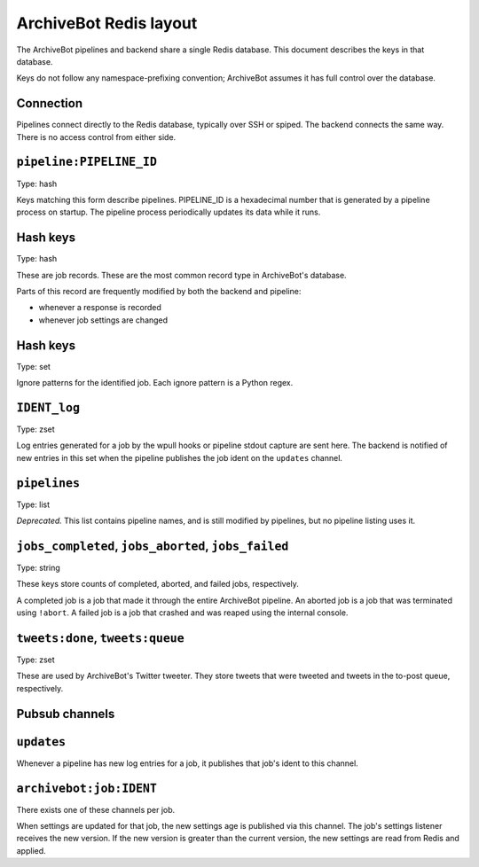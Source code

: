 =======================
ArchiveBot Redis layout
=======================

The ArchiveBot pipelines and backend share a single Redis database.  This
document describes the keys in that database.

Keys do not follow any namespace-prefixing convention; ArchiveBot assumes it
has full control over the database.


Connection
==========

Pipelines connect directly to the Redis database, typically over SSH or spiped.
The backend connects the same way.  There is no access control from either
side.

``pipeline:PIPELINE_ID``
========================

Type: hash

Keys matching this form describe pipelines.  PIPELINE_ID is a hexadecimal
number that is generated by a pipeline process on startup.  The pipeline
process periodically updates its data while it runs.

Hash keys
=========

=================   =============== ============================================
Key                 Intended type   Meaning
=================   =============== ============================================
disk_usage          Decimal         % of the pipeline's filesystem in use
disk_available      Integer         Bytes available on the pipeline's filesystem
fqdn                String          FQDN of the host running the pipeline
hostname            String          Short name of the host
id                  String          The pipeline's ID; always matches the hash key
load_average_1m     Decimal         Load average over the past minute
load_average_5m     Decimal         "" "" "" ""  over the past 5 minutes
load_average_15m    Decimal         "" "" "" ""  over the past 15 minutes
mem_available       Integer         Bytes of memory available on the host
mem_usage           Decimal         % memory in use on the host
nickname            String          The pipeline nickname
pid                 Integer         The PID of the pipeline process
python              String          The version of Python running the pipeline
ts                  UNIX timestamp  The last time this pipeline record was updated
version             String          The pipeline's version

``IDENT`` (i.e. ``[a-z0-9]{25,}``)
==================================

Type: hash

These are job records.  These are the most common record type in ArchiveBot's
database.

Parts of this record are frequently modified by both the backend and pipeline:

* whenever a response is recorded
* whenever job settings are changed

Hash keys
=========

===========================   ===============   ===========================================================
Key                           Intended type     Meaning
===========================   ===============   ===========================================================
bytes_downloaded              Integer           Bytes downloaded from the target site
concurrency                   Integer           Current number of concurrent downloaders
death_timer                   Integer           Number of liveness checks that have gone without a response
delay_max                     Integer           Maximum delay between two requests on a downloader in ms
delay_min                     Integer           Minimum delay between two requests on a downloader in ms
error_count                   Integer           Number of error (i.e. 4xx, 5xx) responses encountered
fetch_depth                   String            "shallow" for !ao jobs; "inf" for !a jobs
finished_at                   UNIX ts w/ frac   When the job finished; not present if the job is running
heartbeat                     Integer           Set by the pipeline; incremented once per heartbeat
grabber                       String            "phantomjs" for PhantomJS jobs; omitted otherwise
ignore_patterns_set_key       String            The key storing this job's ignore patterns
items_downloaded              Integer           Number of 2xx/3xx responses
items_queued                  Integer           Number of URLs encountered in the job
last_acknowledged_heartbeat   Integer           Set by the backend; is the last heartbeat received
last_analyzed_log_entry       Integer           The last log entry index analyzed by the backend [1]
last_broadcasted_log_entry    Integer           "" "" "" "" "" "" "" ""  broadcasted over the firehose [1]
last_trimmed_log_entry        Integer           "" "" "" "" "" "" "" ""  trimmed by the log trimmer [1]
log_key                       String            The key storing this job's log messages
log_score                     Integer           The current log entry index
next_watermark                Integer           A threshold for number of queued URLs; currently unused
no_phantomjs_smart_scroll     Boolean           Whether or not PhantomJS' smart-scroll should be used
phantomjs_scroll              Integer           Maximum number of times to scroll the page with PhantomJS
phantomjs_wait                Integer           Maximum wait time between PhantomJS page interactions
pipeline_id                   String            The pipeline running this job; corresponds to a pipeline:* key
queued_at                     UNIX ts w/ frac   When this job was queued
r1xx                          Integer           Number of 1xx responses
r2xx                          Integer           "" "" ""  2xx responses
r3xx                          Integer           "" "" ""  3xx responses 
r4xx                          Integer           "" "" ""  4xx responses  
r5xx                          Integer           "" "" ""  5xx responses
runk                          Integer           "" "" ""  responses with unknown HTTP status code
recorded_at                   UNIX ts w/ frac   *Deprecated.* When this job was logged to ArchiveBot's CouchDB
settings_age                  Integer           Job settings version; incremented for each settings change
slug                          String            WARC/JSON base filename [2]
started_at                    UNIX ts w/ frac   When this job was started by a pipeline
started_by                    String            The user (typically an IRC nick) that submitted the job
started_in                    String            Where the job was started (typically an IRC channel)
suppress_ignore_reports       Boolean           Whether ignore pattern matches should be reported
ts                            UNIX ts w/ frac   Last update received from a pipeline for this job
url                           String            The URL for this job: either the target or a URL file (for !ao < and !a <)
user_agent                    String            The user-agent to spoof; null if we should use the default agent

[1]: The expected relationship between these values is

last_analyzed_log_entry <= last_broadcasted_log_entry <= last_trimmed_log_entry

[2]: Usually looks like "twitter.com-inf".  The date, time, WARC sequence,
extension, etc. are all appended by the pipeline.


``IDENT_ignores``
=================

Type: set

Ignore patterns for the identified job.  Each ignore pattern is a Python regex.


``IDENT_log``
=============

Type: zset

Log entries generated for a job by the wpull hooks or pipeline stdout capture
are sent here.  The backend is notified of new entries in this set when the
pipeline publishes the job ident on the ``updates`` channel.


``pipelines``
=============

Type: list

*Deprecated.*  This list contains pipeline names, and is still modified by
pipelines, but no pipeline listing uses it.


``jobs_completed``, ``jobs_aborted``, ``jobs_failed``
=====================================================

Type: string

These keys store counts of completed, aborted, and failed jobs, respectively.

A completed job is a job that made it through the entire ArchiveBot pipeline.
An aborted job is a job that was terminated using ``!abort``.
A failed job is a job that crashed and was reaped using the internal console.


``tweets:done``, ``tweets:queue``
=================================

Type: zset

These are used by ArchiveBot's Twitter tweeter.  They store tweets that were
tweeted and tweets in the to-post queue, respectively.


Pubsub channels
===============

``updates``
===========

Whenever a pipeline has new log entries for a job, it publishes that job's
ident to this channel.


``archivebot:job:IDENT`` 
========================

There exists one of these channels per job.

When settings are updated for that job, the new settings age is published via
this channel.  The job's settings listener receives the new version.  If the
new version is greater than the current version, the new settings are read from
Redis and applied.
